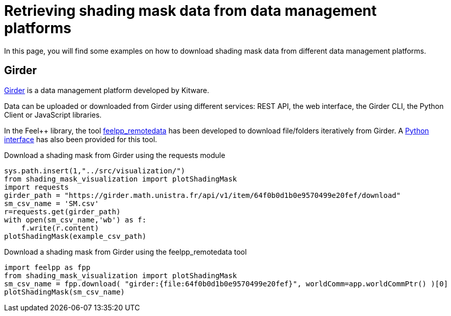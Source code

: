 = Retrieving shading mask data from data management platforms
:page-jupyter: true
:jupyter-language-name: python
:jupyter-language-version: 3.8

In this page, you will find some examples on how to download shading mask data from different data management platforms.

== Girder

https://girder.readthedocs.io[Girder] is a data management platform developed by Kitware. 

Data can be uploaded or downloaded from Girder using different services: REST API, the web interface, the Girder CLI, the Python Client or JavaScript libraries.

In the Feel++ library, the tool https://docs.feelpp.org/user/latest/using/tools/remotedata.html[feelpp_remotedata] has been developed to download file/folders iteratively from Girder. A https://docs.feelpp.org/user/latest/python/pyfeelpp/core.html[Python interface] has also been provided for this tool.

.Download a shading mask from Girder using the requests module
[%dynamic,python]
----
sys.path.insert(1,"../src/visualization/")
from shading_mask_visualization import plotShadingMask
import requests
girder_path = "https://girder.math.unistra.fr/api/v1/item/64f0b0d1b0e9570499e20fef/download"
sm_csv_name = 'SM.csv'
r=requests.get(girder_path)
with open(sm_csv_name,'wb') as f:
    f.write(r.content)
plotShadingMask(example_csv_path)
----

.Download a shading mask from Girder using the feelpp_remotedata tool 
[%dynamic,python]
----
import feelpp as fpp
from shading_mask_visualization import plotShadingMask
sm_csv_name = fpp.download( "girder:{file:64f0b0d1b0e9570499e20fef}", worldComm=app.worldCommPtr() )[0]
plotShadingMask(sm_csv_name)
----
